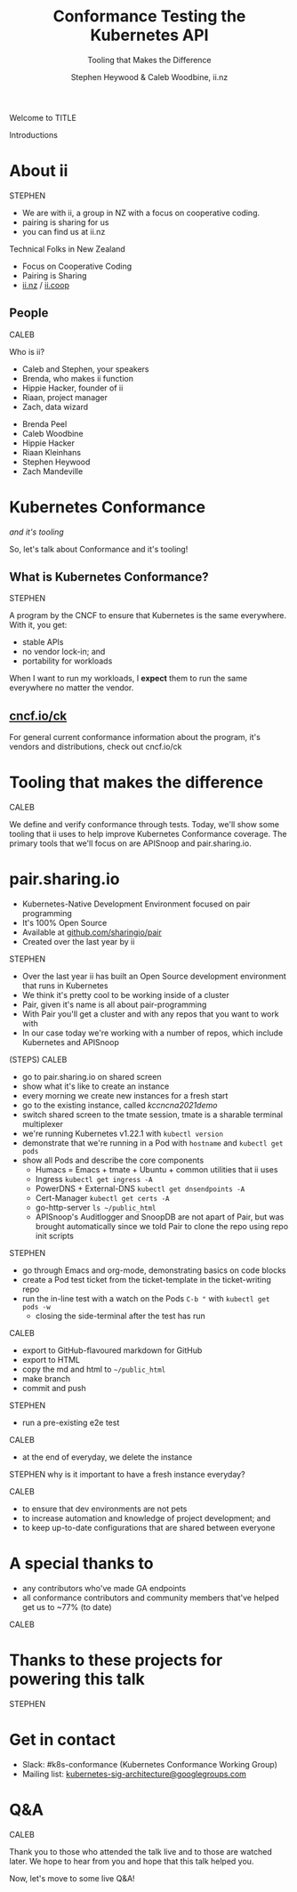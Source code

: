 #+TITLE: Conformance Testing the Kubernetes API
#+SUBTITLE: Tooling that Makes the Difference
#+AUTHOR: Stephen Heywood & Caleb Woodbine, ii.nz

#+begin_notes
Welcome to TITLE

Introductions
#+end_notes

* doc notes                                                        :noexport:
ii @ Kubecon 2021 North-America

This presentation should be available as:

https://docs.apisnoop.io/presentations/kubecon-2021-north-america.html

This presentation should be run locally for OBS to work correctly.




CHECK THE TODOs

* Recording Checklist :noexport:
** Everything Installed
** ssh-agent setup (won't ask for password on push)

* About ii
#+begin_notes
STEPHEN

- We are with ii, a group in NZ with a focus on cooperative coding.
- pairing is sharing for us
- you can find us at ii.nz
#+end_notes

Technical Folks in New Zealand
- Focus on Cooperative Coding
- Pairing is Sharing
- [[https://ii.nz][ii.nz]] / [[https://ii.coop][ii.coop]]

** People
#+begin_notes
CALEB

Who is ii?
- Caleb and Stephen, your speakers
- Brenda, who makes ii function
- Hippie Hacker, founder of ii
- Riaan, project manager
- Zach, data wizard
#+end_notes

- Brenda Peel
- Caleb Woodbine
- Hippie Hacker
- Riaan Kleinhans
- Stephen Heywood
- Zach Mandeville

* Kubernetes Conformance
/and it's tooling/

#+begin_notes
So, let's talk about Conformance and it's tooling!
#+end_notes

** What is Kubernetes Conformance?
#+begin_notes
STEPHEN

A program by the CNCF to ensure that Kubernetes is the same everywhere.
With it, you get:
- stable APIs
- no vendor lock-in; and
- portability for workloads

When I want to run my workloads, I *expect* them to run the same everywhere no matter the vendor.
#+end_notes

** [[https://cncf.io/ck][cncf.io/ck]]
#+begin_notes
For general current conformance information about the program, it's vendors and distributions, check out cncf.io/ck
#+end_notes

* Tooling that makes the difference
#+begin_notes
CALEB

We define and verify conformance through tests.
Today, we'll show some tooling that ii uses to help improve Kubernetes Conformance coverage.
The primary tools that we'll focus on are APISnoop and pair.sharing.io.
#+end_notes

* pair.sharing.io

- Kubernetes-Native Development Environment focused on pair programming
- It's 100% Open Source
- Available at [[https://github.com/sharingio/pair][github.com/sharingio/pair]]
- Created over the last year by ii

#+begin_notes
STEPHEN

- Over the last year ii has built an Open Source development environment that runs in Kubernetes
- We think it's pretty cool to be working inside of a cluster
- Pair, given it's name is all about pair-programming
- With Pair you'll get a cluster and with any repos that you want to work with
- In our case today we're working with a number of repos, which include Kubernetes and APISnoop

(STEPS)
CALEB
- go to pair.sharing.io on shared screen
- show what it's like to create an instance
- every morning we create new instances for a fresh start
- go to the existing instance, called /kccncna2021demo/
- switch shared screen to the tmate session, tmate is a sharable terminal multiplexer
- we're running Kubernetes v1.22.1 with =kubectl version=
- demonstrate that we're running in a Pod with =hostname= and =kubectl get pods=
- show all Pods and describe the core components
  - Humacs = Emacs + tmate + Ubuntu + common utilities that ii uses
  - Ingress =kubectl get ingress -A=
  - PowerDNS + External-DNS =kubectl get dnsendpoints -A=
  - Cert-Manager =kubectl get certs -A=
  - go-http-server =ls ~/public_html=
  - APISnoop's Auditlogger and SnoopDB are not apart of Pair, but was brought automatically since we told Pair to clone the repo using repo init scripts
STEPHEN
- go through Emacs and org-mode, demonstrating basics on code blocks
- create a Pod test ticket from the ticket-template in the ticket-writing repo
- run the in-line test with a watch on the Pods =C-b "= with =kubectl get pods -w=
  - closing the side-terminal after the test has run
CALEB
- export to GitHub-flavoured markdown for GitHub
- export to HTML
- copy the md and html to =~/public_html=
- make branch
- commit and push
STEPHEN
- run a pre-existing e2e test
CALEB
- at the end of everyday, we delete the instance

STEPHEN
why is it important to have a fresh instance everyday?

CALEB
- to ensure that dev environments are not pets
- to increase automation and knowledge of project development; and
- to keep up-to-date configurations that are shared between everyone
#+end_notes

* A special thanks to
- any contributors who've made GA endpoints
- all conformance contributors and community members that've helped get us to ~77% (to date)

#+begin_notes
CALEB
#+end_notes

* Thanks to these projects for powering this talk
#+html: <img src=./thanks-to-projects.png width=2000 />

#+begin_notes
STEPHEN
#+end_notes

* Get in contact
- Slack: #k8s-conformance (Kubernetes Conformance Working Group)
- Mailing list: [[mailto:kubernetes-sig-architecture@googlegroups.com][kubernetes-sig-architecture@googlegroups.com]]

* Q&A
#+begin_notes
CALEB

Thank you to those who attended the talk live and to those are watched later.
We hope to hear from you and hope that this talk helped you.

Now, let's move to some live Q&A!
#+end_notes
* Footnotes :noexport:
* reset :noexport:
** reset branch
     #+begin_src tmate :window PR
     cd ~/apisnoop/docs/presentations/k8s-conformance
     git push ii :notkind-v1.18
     #+end_src

** delete k8s-conformance folder
     #+begin_src tmate :window PR
       rm -rf ~/apisnoop/docs/presentations/k8s-conformance
     #+end_src
** delete k8s-conformance folder
     #+begin_src tmate :window PR
       rm -rf ~/apisnoop/docs/presentations/v1.*/
     #+end_src
** Remove sonobuoy
     #+begin_src tmate :window PR
       kubectl -n sonobuoy delete pod sonobuoy
     #+end_src
** target tmate
   #+name: create tmate target
   #+begin_src bash :eval never
     tmate -S /tmp/kubecon
   #+end_src
** STOW In Cluster Interfacing

   #+begin_src bash :eval never
      export PGUSER=apisnoop PGHOST=localhost
   #+end_src

   #+begin_src bash :var PGHOST="localhost" :var PGUSER="apisnoop" :prologue "export PGHOST PGUSER" :wrap example
      psql -c "select distinct useragent \
                 from testing.audit_event \
                 where useragent not ilike 'kube-%';"
   #+end_src

   #+RESULTS:
   #+begin_example
                              useragent
   ----------------------------------------------------------------
    kubelet/v1.18.0 (linux/amd64) kubernetes/9e99141
    kindnetd/v0.0.0 (linux/amd64) kubernetes/$Format
    sonobuoy/v0.0.0 (darwin/amd64) kubernetes/$Format
    kubectl/v1.19.2 (darwin/amd64) kubernetes/f574309
    coredns/v0.0.0 (linux/amd64) kubernetes/$Format
    local-path-provisioner/v0.0.0 (linux/amd64) kubernetes/$Format
   (6 rows)

   #+end_example

** Auditing the OpenAPI
- APIServer can be configured to log usage
- Combining an AuditPolicy and AuditSink
- Usage is logged into SnoopDB in a cluster
** SnoopDB in cluster
- Identify in Cluster Usage
- Focus on hitting Gaps in API
** LOCAL VARS :noexport:
#+REVEAL_ROOT: https://multiplex.kccncna2021.pair.sharing.io
#+REVEAL_MULTIPLEX_URL: https://multiplex.kccncna2021.pair.sharing.io/
#+REVEAL_MULTIPLEX_SOCKETIO_URL: https://multiplex.kccncna2021.pair.sharing.io/socket.io/socket.io.js
#+REVEAL_MULTIPLEX_SECRET: 16303595814587938032
#+REVEAL_MULTIPLEX_ID: 1ea00b34ec29b2a6
#+REVEAL_VERSION: 4
#+NOREVEAL_DEFAULT_FRAG_STYLE: YY
#+REVEAL_EXTRA_CSS: ./ii-style.css
#+NOREVEAL_EXTRA_JS: YY
#+REVEAL_HLEVEL: 2
#+REVEAL_MARGIN: 0
#+REVEAL_WIDTH: 5000
#+REVEAL_HEIGHT: 800
#+REVEAL_MAX_SCALE: 0.9
#+REVEAL_MIN_SCALE: 0.2
#+REVEAL_PLUGINS: (markdown notes highlight multiplex)
#+REVEAL_SLIDE_NUMBER: ""
#+REVEAL_PROGRESS: f
#+REVEAL_SPEED: 1
#+REVEAL_THEME: night
#+REVEAL_THEME_OPTIONS: beige|black|blood|league|moon|night|serif|simple|sky|solarized|white
#+REVEAL_TRANS: fade
#+REVEAL_TRANS_OPTIONS: none|cube|fade|concave|convex|page|slide|zoom
#+REVEAL_TITLE_SLIDE: <h1>%t</h1>
#+REVEAL_TITLE_SLIDE: <h3>%s</h3>
#+REVEAL_TITLE_SLIDE: <p>%a</p>

#+OPTIONS: num:nil
#+OPTIONS: toc:nil
#+OPTIONS: mathjax:Y
#+OPTIONS: reveal_single_file:nil
#+OPTIONS: reveal_control:t
#+OPTIONS: reveal_progress:nil
#+OPTIONS: reveal_history:nil
#+OPTIONS: reveal_center:t
#+OPTIONS: reveal_rolling_links:nil
#+OPTIONS: reveal_keyboard:t
#+OPTIONS: reveal_overview:t
#+OPTIONS: reveal_width:1200
#+OPTIONS: reveal_height:800
#+OPTIONS: reveal_fragmentinurl:t
#+OPTIONS: timestamp:nil
#+OPTIONS: reveal_title_slide:nil

* footer :noexport:
Link up this folder to the web
#+begin_src shell :results silent
rm ~/public_html
ln -s $PWD ~/public_html
#+end_src

Generate a token
#+begin_src shell
curl -s https://multiplex.kccncna2021.pair.sharing.io/token | jq .
#+end_src

#+RESULTS:
#+begin_example
{
  "secret": "16303595814587938032",
  "socketId": "1ea00b34ec29b2a6"
}
#+end_example

Delete the Namespace
#+begin_src shell
kubectl delete ns kubecon-na-2021
#+end_src

#+RESULTS:
#+begin_example
#+end_example

Clear SnoopDB
#+begin_src shell
psql -U apisnoop -d apisnoop -h snoopdb.apisnoop -c "DELETE FROM testing.audit_event WHERE release='live';"
#+end_src

#+RESULTS:
#+begin_example
DELETE 7162
#+end_example
